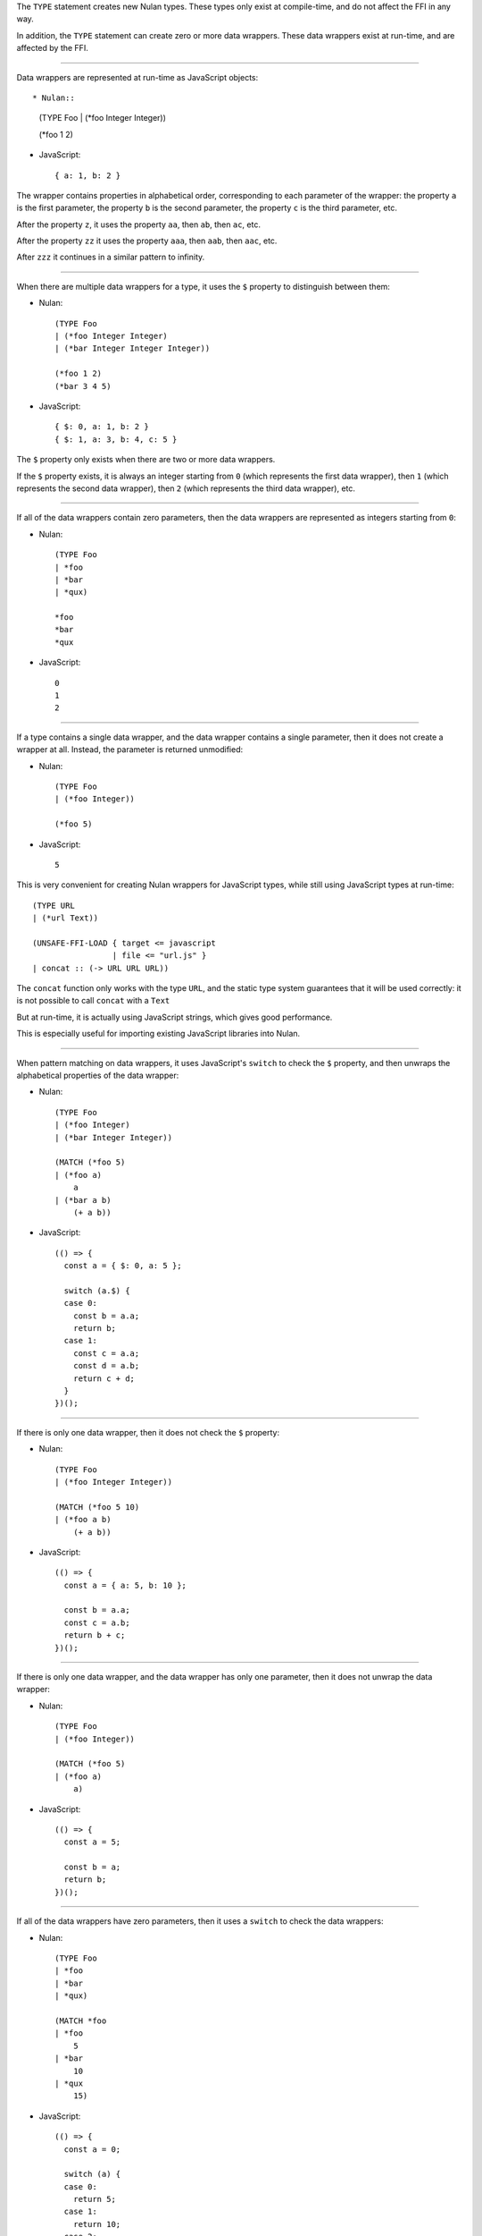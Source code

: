 The ``TYPE`` statement creates new Nulan types. These types only exist at
compile-time, and do not affect the FFI in any way.

In addition, the ``TYPE`` statement can create zero or more data wrappers.
These data wrappers exist at run-time, and are affected by the FFI.

----

Data wrappers are represented at run-time as JavaScript objects::

* Nulan::

    (TYPE Foo
    | (*foo Integer Integer))

    (*foo 1 2)

* JavaScript::

    { a: 1, b: 2 }

The wrapper contains properties in alphabetical order, corresponding to each
parameter of the wrapper: the property ``a`` is the first parameter, the
property ``b`` is the second parameter, the property ``c`` is the third
parameter, etc.

After the property ``z``, it uses the property ``aa``, then ``ab``, then
``ac``, etc.

After the property ``zz`` it uses the property ``aaa``, then ``aab``, then
``aac``, etc.

After ``zzz`` it continues in a similar pattern to infinity.

----

When there are multiple data wrappers for a type, it uses the ``$`` property
to distinguish between them:

* Nulan::

    (TYPE Foo
    | (*foo Integer Integer)
    | (*bar Integer Integer Integer))

    (*foo 1 2)
    (*bar 3 4 5)

* JavaScript::

    { $: 0, a: 1, b: 2 }
    { $: 1, a: 3, b: 4, c: 5 }

The ``$`` property only exists when there are two or more data wrappers.

If the ``$`` property exists, it is always an integer starting from ``0``
(which represents the first data wrapper), then ``1`` (which represents the
second data wrapper), then ``2`` (which represents the third data wrapper),
etc.

----

If all of the data wrappers contain zero parameters, then the data wrappers
are represented as integers starting from ``0``:

* Nulan::

    (TYPE Foo
    | *foo
    | *bar
    | *qux)

    *foo
    *bar
    *qux

* JavaScript::

    0
    1
    2

----

If a type contains a single data wrapper, and the data wrapper contains a
single parameter, then it does not create a wrapper at all. Instead, the
parameter is returned unmodified:

* Nulan::

    (TYPE Foo
    | (*foo Integer))

    (*foo 5)

* JavaScript::

    5

This is very convenient for creating Nulan wrappers for JavaScript types,
while still using JavaScript types at run-time::

  (TYPE URL
  | (*url Text))

  (UNSAFE-FFI-LOAD { target <= javascript
                   | file <= "url.js" }
  | concat :: (-> URL URL URL))

The ``concat`` function only works with the type ``URL``, and the static type
system guarantees that it will be used correctly: it is not possible to call
``concat`` with a ``Text``

But at run-time, it is actually using JavaScript strings, which gives good
performance.

This is especially useful for importing existing JavaScript libraries into
Nulan.

----

When pattern matching on data wrappers, it uses JavaScript's ``switch`` to
check the ``$`` property, and then unwraps the alphabetical properties of
the data wrapper:

* Nulan::

    (TYPE Foo
    | (*foo Integer)
    | (*bar Integer Integer))

    (MATCH (*foo 5)
    | (*foo a)
        a
    | (*bar a b)
        (+ a b))

* JavaScript::

    (() => {
      const a = { $: 0, a: 5 };

      switch (a.$) {
      case 0:
        const b = a.a;
        return b;
      case 1:
        const c = a.a;
        const d = a.b;
        return c + d;
      }
    })();

----

If there is only one data wrapper, then it does not check the ``$`` property:

* Nulan::

    (TYPE Foo
    | (*foo Integer Integer))

    (MATCH (*foo 5 10)
    | (*foo a b)
        (+ a b))

* JavaScript::

    (() => {
      const a = { a: 5, b: 10 };

      const b = a.a;
      const c = a.b;
      return b + c;
    })();

----

If there is only one data wrapper, and the data wrapper has only one
parameter, then it does not unwrap the data wrapper:

* Nulan::

    (TYPE Foo
    | (*foo Integer))

    (MATCH (*foo 5)
    | (*foo a)
        a)

* JavaScript::

    (() => {
      const a = 5;

      const b = a;
      return b;
    })();

----

If all of the data wrappers have zero parameters, then it uses a ``switch``
to check the data wrappers:

* Nulan::

    (TYPE Foo
    | *foo
    | *bar
    | *qux)

    (MATCH *foo
    | *foo
        5
    | *bar
        10
    | *qux
        15)

* JavaScript::

    (() => {
      const a = 0;

      switch (a) {
      case 0:
        return 5;
      case 1:
        return 10;
      case 2:
        return 15;
      }
    })();
